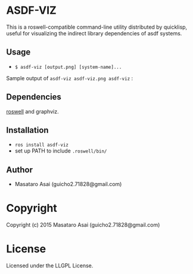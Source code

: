 
* ASDF-VIZ

This is a roswell-compatible command-line utility distributed by quicklisp,
useful for visualizing the indirect library dependencies of asdf systems.

** Usage

+ =$ asdf-viz [output.png] [system-name]...=

Sample output of =asdf-viz asdf-viz.png asdf-viz= :

[[./asdf-viz.png]]

** Dependencies

[[https://github.com/snmsts/roswell/][roswell]] and graphviz.

** Installation

+ =ros install asdf-viz=
+ set up PATH to include =.roswell/bin/= 

** Author

+ Masataro Asai (guicho2.71828@gmail.com)

* Copyright

Copyright (c) 2015 Masataro Asai (guicho2.71828@gmail.com)

* License

Licensed under the LLGPL License.

